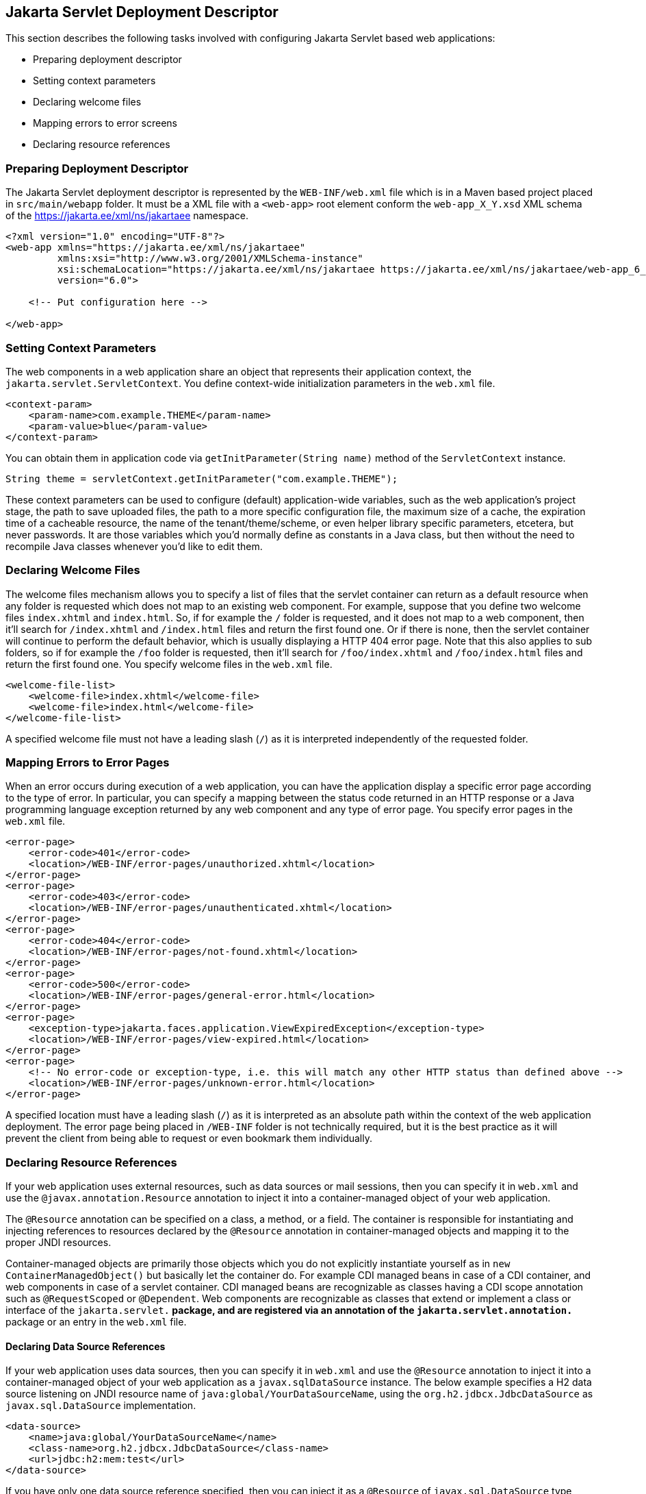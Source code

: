 == Jakarta Servlet Deployment Descriptor

This section describes the following tasks involved with configuring Jakarta Servlet based web applications:

* Preparing deployment descriptor
* Setting context parameters
* Declaring welcome files
* Mapping errors to error screens
* Declaring resource references


=== Preparing Deployment Descriptor

The Jakarta Servlet deployment descriptor is represented by the `WEB-INF/web.xml` file which is in a Maven based project placed in `src/main/webapp` folder.
It must be a XML file with a `<web-app>` root element conform the `web-app_X_Y.xsd` XML schema of the https://jakarta.ee/xml/ns/jakartaee[https://jakarta.ee/xml/ns/jakartaee] namespace.

[source,xml]
----
<?xml version="1.0" encoding="UTF-8"?>
<web-app xmlns="https://jakarta.ee/xml/ns/jakartaee"
         xmlns:xsi="http://www.w3.org/2001/XMLSchema-instance"
         xsi:schemaLocation="https://jakarta.ee/xml/ns/jakartaee https://jakarta.ee/xml/ns/jakartaee/web-app_6_0.xsd"
         version="6.0">

    <!-- Put configuration here -->

</web-app>
----


=== Setting Context Parameters

The web components in a web application share an object that represents their application context, the `jakarta.servlet.ServletContext`.
You define context-wide initialization parameters in the `web.xml` file.

[source,xml]
----
<context-param>
    <param-name>com.example.THEME</param-name>
    <param-value>blue</param-value>
</context-param>
----

You can obtain them in application code via `getInitParameter(String name)` method of the `ServletContext` instance.

[source,java]
----
String theme = servletContext.getInitParameter("com.example.THEME");
----

These context parameters can be used to configure (default) application-wide variables, such as the web application's project stage, the path to save uploaded files, the path to a more specific configuration file, the maximum size of a cache, the expiration time of a cacheable resource, the name of the tenant/theme/scheme, or even helper library specific parameters, etcetera, but never passwords.
It are those variables which you'd normally define as constants in a Java class, but then without the need to recompile Java classes whenever you'd like to edit them.


=== Declaring Welcome Files

The welcome files mechanism allows you to specify a list of files that the servlet container can return as a default resource when any folder is requested which does not map to an existing web component.
For example, suppose that you define two welcome files `index.xhtml` and `index.html`.
So, if for example the `/` folder is requested, and it does not map to a web component, then it'll search for `/index.xhtml` and `/index.html` files and return the first found one.
Or if there is none, then the servlet container will continue to perform the default behavior, which is usually displaying a HTTP 404 error page.
Note that this also applies to sub folders, so if for example the `/foo` folder is requested, then it'll search for `/foo/index.xhtml` and `/foo/index.html` files and return the first found one.
You specify welcome files in the `web.xml` file.

[source,xml]
----
<welcome-file-list>
    <welcome-file>index.xhtml</welcome-file>
    <welcome-file>index.html</welcome-file>
</welcome-file-list>
----

A specified welcome file must not have a leading slash (`/`) as it is interpreted independently of the requested folder.


=== Mapping Errors to Error Pages

When an error occurs during execution of a web application, you can have the application display a specific error page according to the type of error.
In particular, you can specify a mapping between the status code returned in an HTTP response or a Java programming language exception returned by any web component and any type of error page.
You specify error pages in the `web.xml` file.

[source,xml]
----
<error-page>
    <error-code>401</error-code>
    <location>/WEB-INF/error-pages/unauthorized.xhtml</location>
</error-page>
<error-page>
    <error-code>403</error-code>
    <location>/WEB-INF/error-pages/unauthenticated.xhtml</location>
</error-page>
<error-page>
    <error-code>404</error-code>
    <location>/WEB-INF/error-pages/not-found.xhtml</location>
</error-page>
<error-page>
    <error-code>500</error-code>
    <location>/WEB-INF/error-pages/general-error.html</location>
</error-page>
<error-page>
    <exception-type>jakarta.faces.application.ViewExpiredException</exception-type>
    <location>/WEB-INF/error-pages/view-expired.html</location>
</error-page>
<error-page>
    <!-- No error-code or exception-type, i.e. this will match any other HTTP status than defined above -->
    <location>/WEB-INF/error-pages/unknown-error.html</location>
</error-page>
----

A specified location must have a leading slash (`/`) as it is interpreted as an absolute path within the context of the web application deployment.
The error page being placed in `/WEB-INF` folder is not technically required, but it is the best practice as it will prevent the client from being able to request or even bookmark them individually.


=== Declaring Resource References

If your web application uses external resources, such as data sources or mail sessions, then you can specify it in `web.xml` and use the `@javax.annotation.Resource` annotation to inject it into a container-managed object of your web application.

The `@Resource` annotation can be specified on a class, a method, or a field.
The container is responsible for instantiating and injecting references to resources declared by the `@Resource` annotation in container-managed objects and mapping it to the proper JNDI resources.

Container-managed objects are primarily those objects which you do not explicitly instantiate yourself as in `new ContainerManagedObject()` but basically let the container do.
For example CDI managed beans in case of a CDI container, and web components in case of a servlet container.
CDI managed beans are recognizable as classes having a CDI scope annotation such as `@RequestScoped` or `@Dependent`.
Web components are recognizable as classes that extend or implement a class or interface of the `jakarta.servlet.*` package, and are registered via an annotation of the `jakarta.servlet.annotation.*` package or an entry in the `web.xml` file.


==== Declaring Data Source References

If your web application uses data sources, then you can specify it in `web.xml` and use the `@Resource` annotation to inject it into a container-managed object of your web application as a `javax.sqlDataSource` instance.
The below example specifies a H2 data source listening on JNDI resource name of `java:global/YourDataSourceName`, using the `org.h2.jdbcx.JdbcDataSource` as `javax.sql.DataSource` implementation.

[source,xml]
----
<data-source>
    <name>java:global/YourDataSourceName</name>
    <class-name>org.h2.jdbcx.JdbcDataSource</class-name>
    <url>jdbc:h2:mem:test</url>
</data-source>
----

If you have only one data source reference specified, then you can inject it as a `@Resource` of `javax.sql.DataSource` type without an explicit JNDI resource name.

[source,java]
----
@Resource
private DataSource dataSource;

public Connection getConnection() {
    return dataSource.getConnection();
}
----

If you have more than one data source reference specified, then you need to explicitly specify the JNDI resource name.

[source,java]
----
@Resource(name="java:global/YourDataSourceName")
private DataSource dataSource;

public Connection getConnection() {
    return dataSource.getConnection();
}
----


==== Declaring Mail Session References

If your web application uses mail sessions, then you can specify it in `web.xml` and use the `@Resource` annotation to inject it into a container-managed object of your web application as a `javax.mail.Session` instance.
The below example specifies a SMTP mail session listening on JNDI name of `java:global/YourMailSessionName`, using the `smtp.example.com` host to create `javax.mail.Session` for.

[source,xml]
----
<mail-session>
    <name>java:global/YourMailSessionName</name>
    <host>smtp.example.com</host>
    <user>user@example.com</user>
</mail-session>
----

If you have only one mail session reference specified, then you can inject it as a `@Resource` of `javax.mail.Session` type without an explicit JNDI resource name.

[source,java]
----
@Resource
private Session session;

public void sendMail(YourMail mail) throws MessagingException {
    Message message = new MimeMessage(session);
    // ...
}
----

If you have more than one mail session reference specified, then you need to explicitly specify the JNDI resource name.

[source,java]
----
@Resource(name="java:global/YourMailSessionName")
private Session session;

public void sendMail(YourMail mail) throws MessagingException {
    Message message = new MimeMessage(session);
    // ...
}
----
